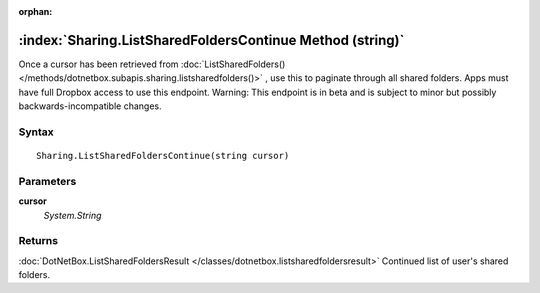 :orphan:

:index:`Sharing.ListSharedFoldersContinue Method (string)`
==========================================================

Once a cursor has been retrieved from :doc:`ListSharedFolders() </methods/dotnetbox.subapis.sharing.listsharedfolders()>` , use this to paginate through all shared folders. Apps must have full Dropbox access to use this endpoint. Warning: This endpoint is in beta and is subject to minor but possibly backwards-incompatible changes.

Syntax
------

::

	Sharing.ListSharedFoldersContinue(string cursor)

Parameters
----------

**cursor**
	*System.String* 

Returns
-------

:doc:`DotNetBox.ListSharedFoldersResult </classes/dotnetbox.listsharedfoldersresult>`  Continued list of user's shared folders.
